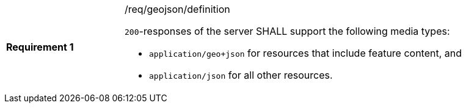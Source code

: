 [width="90%",cols="2,6a"]
|===
|*Requirement {counter:req-id}* |/req/geojson/definition +

`200`-responses of the server SHALL support the following media types:

* `application/geo+json` for resources that include feature content, and
* `application/json` for all other resources.
|===
